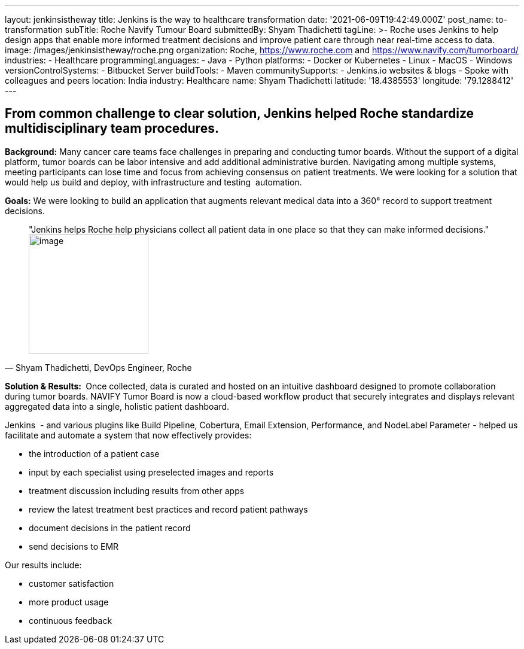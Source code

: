 ---
layout: jenkinsistheway
title: Jenkins is the way to healthcare transformation
date: '2021-06-09T19:42:49.000Z'
post_name: to-transformation
subTitle: Roche Navify Tumour Board
submittedBy: Shyam Thadichetti
tagLine: >-
  Roche uses Jenkins to help design apps that enable more informed treatment
  decisions and improve patient care through near real-time access to data.
image: /images/jenkinsistheway/roche.png
organization: Roche, https://www.roche.com and https://www.navify.com/tumorboard/
industries:
  - Healthcare
programmingLanguages:
  - Java
  - Python
platforms:
  - Docker or Kubernetes
  - Linux
  - MacOS
  - Windows
versionControlSystems:
  - Bitbucket Server
buildTools:
  - Maven
communitySupports:
  - Jenkins.io websites & blogs
  - Spoke with colleagues and peers
location: India
industry: Healthcare
name: Shyam Thadichetti
latitude: '18.4385553'
longitude: '79.1288412'
---





== From common challenge to clear solution, Jenkins helped Roche standardize multidisciplinary team procedures.

*Background:* Many cancer care teams face challenges in preparing and conducting tumor boards. Without the support of a digital platform, tumor boards can be labor intensive and add additional administrative burden. Navigating among multiple systems, meeting participants can lose time and focus from achieving consensus on patient treatments. We were looking for a solution that would help us build and deploy, with infrastructure and testing  automation.

*Goals:* We were looking to build an application that augments relevant medical data into a 360° record to support treatment decisions. 





[.testimonal]
[quote, "Shyam Thadichetti, DevOps Engineer, Roche"]
"Jenkins helps Roche help physicians collect all patient data in one place so that they can make informed decisions."
image:/images/jenkinsistheway/Jenkins-logo.png[image,width=200,height=200]


*Solution & Results: * Once collected, data is curated and hosted on an intuitive dashboard designed to promote collaboration during tumor boards. NAVIFY Tumor Board is now a cloud-based workflow product that securely integrates and displays relevant aggregated data into a single, holistic patient dashboard. 

Jenkins  - and various plugins like Build Pipeline, Cobertura, Email Extension, Performance, and NodeLabel Parameter - helped us facilitate and automate a system that now effectively provides:

* the introduction of a patient case
* input by each specialist using preselected images and reports
* treatment discussion including results from other apps
* review the latest treatment best practices and record patient pathways
* document decisions in the patient record
* send decisions to EMR

Our results include:

* customer satisfaction 
* more product usage
* continuous feedback
